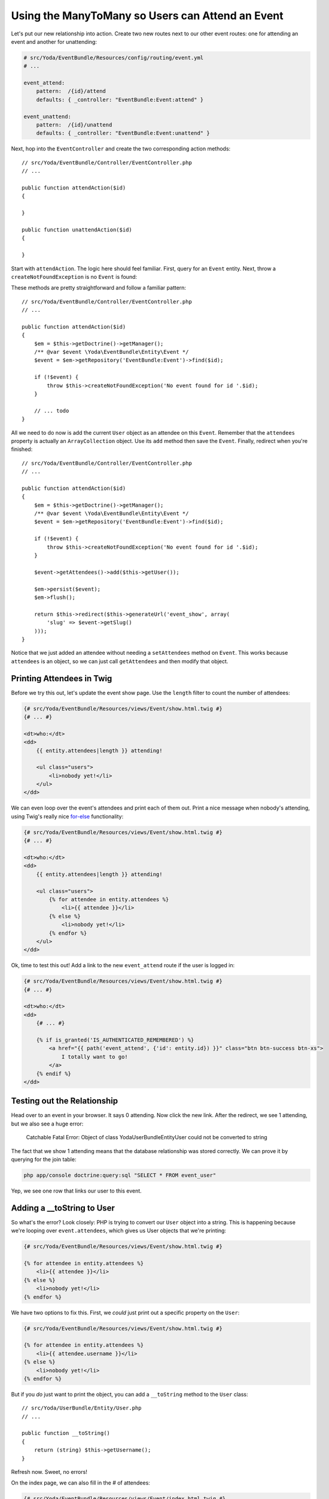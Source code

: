 Using the ManyToMany so Users can Attend an Event
=================================================

Let's put our new relationship into action. Create two new routes next to
our other event routes: one for attending an event and another for unattending:

.. code-block:: yaml

    # src/Yoda/EventBundle/Resources/config/routing/event.yml
    # ...
    
    event_attend:
        pattern:  /{id}/attend
        defaults: { _controller: "EventBundle:Event:attend" }

    event_unattend:
        pattern:  /{id}/unattend
        defaults: { _controller: "EventBundle:Event:unattend" }

Next, hop into the ``EventController`` and create the two corresponding action
methods::

    // src/Yoda/EventBundle/Controller/EventController.php
    // ...
    
    public function attendAction($id)
    {
    
    }

    public function unattendAction($id)
    {
    
    }

Start with ``attendAction``. The logic here should feel familiar. First,
query for an ``Event`` entity. Next, throw a ``createNotFoundException``
is no ``Event`` is found::

These methods are pretty straightforward and follow a familiar pattern::

    // src/Yoda/EventBundle/Controller/EventController.php
    // ...

    public function attendAction($id)
    {
        $em = $this->getDoctrine()->getManager();
        /** @var $event \Yoda\EventBundle\Entity\Event */
        $event = $em->getRepository('EventBundle:Event')->find($id);

        if (!$event) {
            throw $this->createNotFoundException('No event found for id '.$id);
        }

        // ... todo
    }

All we need to do now is add the current ``User`` object as an attendee on
this ``Event``. Remember that the ``attendees`` property is actually an
``ArrayCollection`` object. Use its ``add`` method then save the ``Event``.
Finally, redirect when you're finished::

    // src/Yoda/EventBundle/Controller/EventController.php
    // ...

    public function attendAction($id)
    {
        $em = $this->getDoctrine()->getManager();
        /** @var $event \Yoda\EventBundle\Entity\Event */
        $event = $em->getRepository('EventBundle:Event')->find($id);

        if (!$event) {
            throw $this->createNotFoundException('No event found for id '.$id);
        }

        $event->getAttendees()->add($this->getUser());

        $em->persist($event);
        $em->flush();

        return $this->redirect($this->generateUrl('event_show', array(
            'slug' => $event->getSlug()
        )));
    }

Notice that we just added an attendee without needing a ``setAttendees``
method on ``Event``. This works because ``attendees`` is an object, so we
can just call ``getAttendees`` and then modify that object.

Printing Attendees in Twig
--------------------------

Before we try this out, let's update the event show page. Use the ``length``
filter to count the number of attendees:

.. code-block:: html+jinja

    {# src/Yoda/EventBundle/Resources/views/Event/show.html.twig #}
    {# ... #}

    <dt>who:</dt>
    <dd>
        {{ entity.attendees|length }} attending!
        
        <ul class="users">
            <li>nobody yet!</li>
        </ul>
    </dd>

We can even loop over the event's attendees and print each of them out. Print
a nice message when nobody's attending, using Twig's really nice `for-else`_
functionality:

.. code-block:: html+jinja

    {# src/Yoda/EventBundle/Resources/views/Event/show.html.twig #}
    {# ... #}

    <dt>who:</dt>
    <dd>
        {{ entity.attendees|length }} attending!

        <ul class="users">
            {% for attendee in entity.attendees %}
                <li>{{ attendee }}</li>
            {% else %}
                <li>nobody yet!</li>
            {% endfor %}
        </ul>
    </dd>

Ok, time to test this out! Add a link to the new ``event_attend`` route
if the user is logged in:

.. code-block:: html+jinja

    {# src/Yoda/EventBundle/Resources/views/Event/show.html.twig #}
    {# ... #}

    <dt>who:</dt>
    <dd>
        {# ... #}

        {% if is_granted('IS_AUTHENTICATED_REMEMBERED') %}
            <a href="{{ path('event_attend', {'id': entity.id}) }}" class="btn btn-success btn-xs">
                I totally want to go!
            </a>
        {% endif %}
    </dd>

Testing out the Relationship
----------------------------

Head over to an event in your browser. It says 0 attending. Now click the
new link. After the redirect, we see 1 attending, but we also see a huge
error:

    Catchable Fatal Error: Object of class Yoda\UserBundle\Entity\User could
    not be converted to string

The fact that we show 1 attending means that the database relationship was
stored correctly. We can prove it by querying for the join table:

.. code-block:: bash

    php app/console doctrine:query:sql "SELECT * FROM event_user"

Yep, we see one row that links our user to this event.

Adding a __toString to User
---------------------------

So what's the error? Look closely: PHP is trying to convert our ``User``
object into a string. This is happening because we're looping over ``event.attendees``,
which gives us User objects that we're printing:

.. code-block:: html+jinja

    {# src/Yoda/EventBundle/Resources/views/Event/show.html.twig #}

    {% for attendee in entity.attendees %}
        <li>{{ attendee }}</li>
    {% else %}
        <li>nobody yet!</li>
    {% endfor %}

We have two options to fix this. First, we *could* just print out a specific
property on the ``User``:

.. code-block:: html+jinja

    {# src/Yoda/EventBundle/Resources/views/Event/show.html.twig #}

    {% for attendee in entity.attendees %}
        <li>{{ attendee.username }}</li>
    {% else %}
        <li>nobody yet!</li>
    {% endfor %}

But if you *do* just want to print the object, you can add a ``__toString``
method to the ``User`` class::

    // src/Yoda/UserBundle/Entity/User.php
    // ...

    public function __toString()
    {
        return (string) $this->getUsername();
    }

Refresh now. Sweet, no errors!

On the index page, we can also fill in the # of attendees:

.. code-block:: html+jinja

    {# src/Yoda/EventBundle/Resources/views/Event/index.html.twig #}
    {# ... #}

    {% for entity in entities %}
        {# ... #}

        <dt>who:</dt>
        <dd>{{ entity.attendees|length }} attending!</dd>

        {# ... #}
    {% endfor %}


.. _`for-else`: http://twig.sensiolabs.org/doc/tags/for.html#the-else-clause
